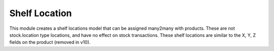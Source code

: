 ==============
Shelf Location
==============

This module creates a shelf locations model that can be assigned many2many with products.  These are not stock.location type locations, and have no effect on stock transactions.  These shelf locations are similar to the X, Y, Z fields on the product (removed in v10).
